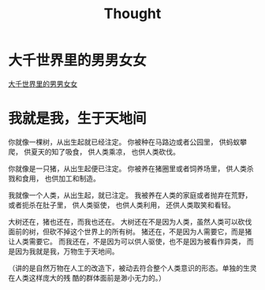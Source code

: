 #+TITLE: Thought

* 大千世界里的男男女女

[[file:%E5%A4%A7%E5%8D%83%E4%B8%96%E7%95%8C%E9%87%8C%E7%9A%84%E7%94%B7%E7%94%B7%E5%A5%B3%E5%A5%B3.org][大千世界里的男男女女]]

* 我就是我，生于天地间
  :PROPERTIES:
  :DATE: [2018-06-21 Thu 12:24]
  :END:

你就像一棵树，从出生起就已经注定。
你被种在马路边或者公园里，
供蚂蚁攀爬，
供夏天的知了吸食，
供人类乘凉，
也供人类砍伐。

你就像是一只猪，从出生起便已注定。
你被养在猪圈里或者饲养场里，
供人类杀戮和食用，
也供加工和制造。

我就像一个人类，从出生起，就已注定。
我被养在人类的家庭或者抛弃在荒野，或者扼杀在肚子里，
供人类驱使，
也供人类利用，
还供人类取笑和看轻。

大树还在，猪也还在，而我也还在。
大树还在不是因为人类，虽然人类可以砍伐面前的树，但砍不掉这个世界上的所有树。
猪还在，不是因为人需要它，而是猪让人类需要它。
而我还在，不是因为可以供人驱使，也不是因为被看作异类，
而是因为我就是我，万物生于天地间。

（讲的是自然万物在人工的改造下，被动去符合整个人类意识的形态。单独的生灵在人类这样庞大的残
酷的群体面前是渺小无力的。）

